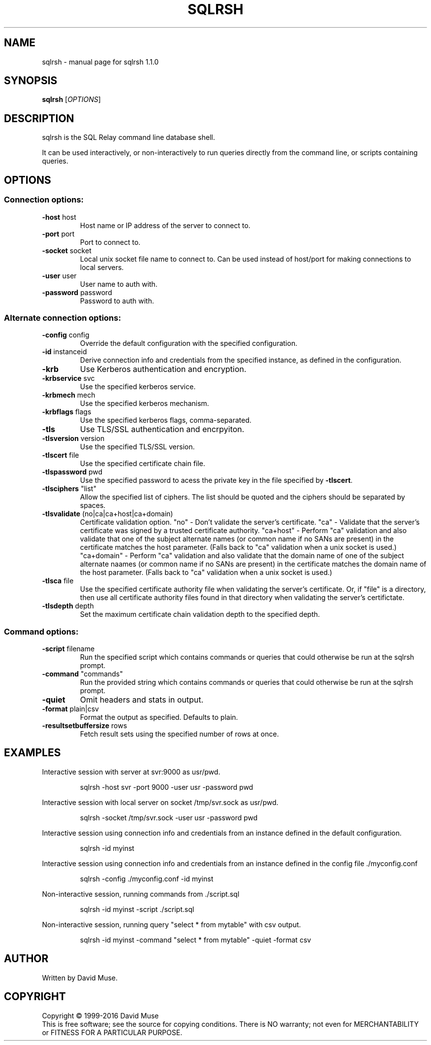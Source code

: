 .\" DO NOT MODIFY THIS FILE!  It was generated by help2man 1.47.4.
.TH SQLRSH "1" "April 2017" "SQL Relay" "User Commands"
.SH NAME
sqlrsh \- manual page for sqlrsh 1.1.0
.SH SYNOPSIS
.B sqlrsh
[\fI\,OPTIONS\/\fR]
.SH DESCRIPTION
sqlrsh is the SQL Relay command line database shell.
.PP
It can be used interactively, or non\-interactively to run queries directly from the command line, or scripts containing queries.
.SH OPTIONS
.SS "Connection options:"
.TP
\fB\-host\fR host
Host name or IP address of the server to
connect to.
.TP
\fB\-port\fR port
Port to connect to.
.TP
\fB\-socket\fR socket
Local unix socket file name to connect to.
Can be used instead of host/port for making
connections to local servers.
.TP
\fB\-user\fR user
User name to auth with.
.TP
\fB\-password\fR password
Password to auth with.
.SS "Alternate connection options:"
.TP
\fB\-config\fR config
Override the default configuration with the
specified configuration.
.TP
\fB\-id\fR instanceid
Derive connection info and credentials from the
specified instance, as defined in the
configuration.
.TP
\fB\-krb\fR
Use Kerberos authentication and encryption.
.TP
\fB\-krbservice\fR svc
Use the specified kerberos service.
.TP
\fB\-krbmech\fR mech
Use the specified kerberos mechanism.
.TP
\fB\-krbflags\fR flags
Use the specified kerberos flags,
comma\-separated.
.TP
\fB\-tls\fR
Use TLS/SSL authentication and encrpyiton.
.TP
\fB\-tlsversion\fR version
Use the specified TLS/SSL version.
.TP
\fB\-tlscert\fR file
Use the specified certificate chain file.
.TP
\fB\-tlspassword\fR pwd
Use the specified password to acess the private
key in the file specified by \fB\-tlscert\fR.
.TP
\fB\-tlsciphers\fR "list"
Allow the specified list of ciphers.  The
list should be quoted and the ciphers should be
separated by spaces.
.TP
\fB\-tlsvalidate\fR (no|ca|ca+host|ca+domain)
Certificate validation option.
"no" \- Don't validate the server's certificate.
"ca" \- Validate that the server's certificate
was signed by a trusted certificate authority.
"ca+host" \- Perform "ca" validation and also
validate that one of the subject alternate names
(or common name if no SANs are present) in the
certificate matches the host parameter.
(Falls back to "ca" validation when a unix
socket is used.)
"ca+domain" \- Perform "ca" validation and also
validate that the domain name of one of the
subject alternate naames (or common name if no
SANs are present) in the certificate matches
the domain name of the host parameter.
(Falls back to "ca" validation when a unix
socket is used.)
.TP
\fB\-tlsca\fR file
Use the specified certificate authority file
when validating the server's certificate.  Or,
if "file" is a directory, then use all
certificate authority files found in that
directory when validating the server's
certifictate.
.TP
\fB\-tlsdepth\fR depth
Set the maximum certificate chain validation
depth to the specified depth.
.SS "Command options:"
.TP
\fB\-script\fR filename
Run the specified script which contains commands
or queries that could otherwise be run at the
sqlrsh prompt.
.TP
\fB\-command\fR "commands"
Run the provided string which contains commands
or queries that could otherwise be run at the
sqlrsh prompt.
.TP
\fB\-quiet\fR
Omit headers and stats in output.
.TP
\fB\-format\fR plain|csv
Format the output as specified.
Defaults to plain.
.TP
\fB\-resultsetbuffersize\fR rows
Fetch result sets using the specified number of
rows at once.
.SH EXAMPLES
Interactive session with server at svr:9000 as usr/pwd.
.IP
sqlrsh \-host svr \-port 9000 \-user usr \-password pwd
.PP
Interactive session with local server on socket /tmp/svr.sock as usr/pwd.
.IP
sqlrsh \-socket /tmp/svr.sock \-user usr \-password pwd
.PP
Interactive session using connection info and credentials from an instance
defined in the default configuration.
.IP
sqlrsh \-id myinst
.PP
Interactive session using connection info and credentials from an instance
defined in the config file ./myconfig.conf
.IP
sqlrsh \-config ./myconfig.conf \-id myinst
.PP
Non\-interactive session, running commands from ./script.sql
.IP
sqlrsh \-id myinst \-script ./script.sql
.PP
Non\-interactive session, running query "select * from mytable" with csv output.
.IP
sqlrsh \-id myinst \-command "select * from mytable" \-quiet \-format csv
.SH AUTHOR
Written by David Muse.
.SH COPYRIGHT
Copyright \(co 1999\-2016 David Muse
.br
This is free software; see the source for copying conditions.  There is NO
warranty; not even for MERCHANTABILITY or FITNESS FOR A PARTICULAR PURPOSE.
